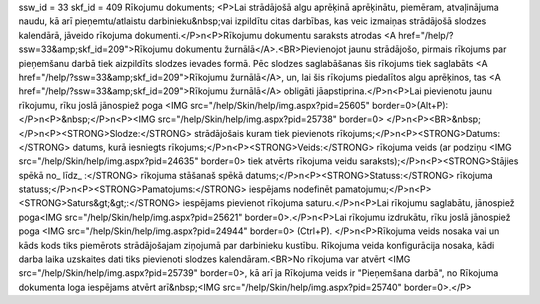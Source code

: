 ssw_id = 33skf_id = 409Rīkojumu dokuments;<P>Lai strādājošā algu aprēķinā aprēķinātu, piemēram, atvaļinājuma naudu, kā arī pieņemtu/atlaistu darbinieku&nbsp;vai izpildītu citas darbības, kas veic izmaiņas strādājošā slodzes kalendārā, jāveido rīkojuma dokumenti.</P>\n<P>Rīkojumu dokumentu saraksts atrodas <A href="/help/?ssw=33&amp;skf_id=209">Rīkojumu dokumentu žurnālā</A>.<BR>Pievienojot jaunu strādājošo, pirmais rīkojums par pieņemšanu darbā tiek aizpildīts slodzes ievades formā. Pēc slodzes saglabāšanas šis rīkojums tiek saglabāts <A href="/help/?ssw=33&amp;skf_id=209">Rīkojumu žurnālā</A>, un, lai šis rīkojums piedalītos algu aprēķinos, tas <A href="/help/?ssw=33&amp;skf_id=209">Rīkojumu žurnālā</A> obligāti jāapstiprina.</P>\n<P>Lai pievienotu jaunu rīkojumu, rīku joslā jānospiež poga <IMG src="/help/Skin/help/img.aspx?pid=25605" border=0>(Alt+P):</P>\n<P>&nbsp;</P>\n<P><IMG src="/help/Skin/help/img.aspx?pid=25738" border=0> </P>\n<P><BR>&nbsp;</P>\n<P><STRONG>Slodze:</STRONG> strādājošais kuram tiek pievienots rīkojums;</P>\n<P><STRONG>Datums:</STRONG> datums, kurā iesniegts rīkojums;</P>\n<P><STRONG>Veids:</STRONG> rīkojuma veids (ar podziņu <IMG src="/help/Skin/help/img.aspx?pid=24635" border=0> tiek atvērts rīkojuma veidu saraksts);</P>\n<P><STRONG>Stājies spēkā no_ līdz_ :</STRONG> rīkojuma stāšanaš spēkā datums;</P>\n<P><STRONG>Statuss:</STRONG> rīkojuma statuss;</P>\n<P><STRONG>Pamatojums:</STRONG> iespējams nodefinēt pamatojumu;</P>\n<P><STRONG>Saturs&gt;&gt;:</STRONG> iespējams pievienot rīkojuma saturu.</P>\n<P>Lai rīkojumu saglabātu, jānospiež poga<IMG src="/help/Skin/help/img.aspx?pid=25621" border=0>.</P>\n<P>Lai rīkojumu izdrukātu, rīku joslā jānospiež poga <IMG src="/help/Skin/help/img.aspx?pid=24944" border=0> (Ctrl+P). </P>\n<P>Rīkojuma veids nosaka vai un kāds kods tiks piemērots strādājošajam ziņojumā par darbinieku kustību. Rīkojuma veida konfigurācija nosaka, kādi darba laika uzskaites dati tiks pievienoti slodzes kalendāram.<BR>No rīkojuma var atvērt <IMG src="/help/Skin/help/img.aspx?pid=25739" border=0>, kā arī ja Rīkojuma veids ir "Pieņemšana darbā", no Rīkojuma dokumenta loga iespējams atvērt arī&nbsp;<IMG src="/help/Skin/help/img.aspx?pid=25740" border=0>.</P>